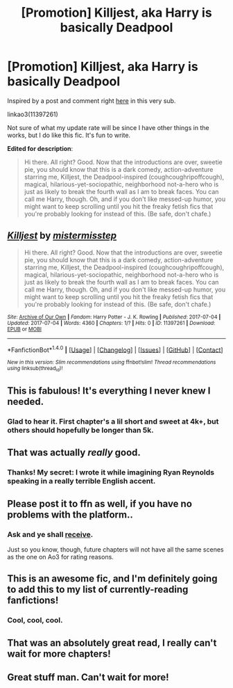 #+TITLE: [Promotion] Killjest, aka Harry is basically Deadpool

* [Promotion] Killjest, aka Harry is basically Deadpool
:PROPERTIES:
:Author: mistermisstep
:Score: 12
:DateUnix: 1499160912.0
:DateShort: 2017-Jul-04
:FlairText: Promotion
:END:
Inspired by a post and comment right [[https://www.reddit.com/r/HPfanfiction/comments/6k3cz1/hybrid/][here]] in this very sub.

linkao3(11397261)

Not sure of what my update rate will be since I have other things in the works, but I do like this fic. It's fun to write.

*Edited for description*:

#+begin_quote
  Hi there. All right? Good. Now that the introductions are over, sweetie pie, you should know that this is a dark comedy, action-adventure starring me, Killjest, the Deadpool-inspired (coughcoughripoffcough), magical, hilarious-yet-sociopathic, neighborhood not-a-hero who is just as likely to break the fourth wall as I am to break faces. You can call me Harry, though. Oh, and if you don't like messed-up humor, you might want to keep scrolling until you hit the freaky fetish fics that you're probably looking for instead of this. (Be safe, don't chafe.)
#+end_quote


** [[http://archiveofourown.org/works/11397261][*/Killjest/*]] by [[http://www.archiveofourown.org/users/mistermisstep/pseuds/mistermisstep][/mistermisstep/]]

#+begin_quote
  Hi there. All right? Good. Now that the introductions are over, sweetie pie, you should know that this is a dark comedy, action-adventure starring me, Killjest, the Deadpool-inspired (coughcoughripoffcough), magical, hilarious-yet-sociopathic, neighborhood not-a-hero who is just as likely to break the fourth wall as I am to break faces. You can call me Harry, though. Oh, and if you don't like messed-up humor, you might want to keep scrolling until you hit the freaky fetish fics that you're probably looking for instead of this. (Be safe, don't chafe.)
#+end_quote

^{/Site/: [[http://www.archiveofourown.org/][Archive of Our Own]] *|* /Fandom/: Harry Potter - J. K. Rowling *|* /Published/: 2017-07-04 *|* /Updated/: 2017-07-04 *|* /Words/: 4360 *|* /Chapters/: 1/? *|* /Hits/: 0 *|* /ID/: 11397261 *|* /Download/: [[http://archiveofourown.org/downloads/mi/mistermisstep/11397261/Killjest.epub?updated_at=1499160422][EPUB]] or [[http://archiveofourown.org/downloads/mi/mistermisstep/11397261/Killjest.mobi?updated_at=1499160422][MOBI]]}

--------------

*FanfictionBot*^{1.4.0} *|* [[[https://github.com/tusing/reddit-ffn-bot/wiki/Usage][Usage]]] | [[[https://github.com/tusing/reddit-ffn-bot/wiki/Changelog][Changelog]]] | [[[https://github.com/tusing/reddit-ffn-bot/issues/][Issues]]] | [[[https://github.com/tusing/reddit-ffn-bot/][GitHub]]] | [[[https://www.reddit.com/message/compose?to=tusing][Contact]]]

^{/New in this version: Slim recommendations using/ ffnbot!slim! /Thread recommendations using/ linksub(thread_id)!}
:PROPERTIES:
:Author: FanfictionBot
:Score: 3
:DateUnix: 1499160930.0
:DateShort: 2017-Jul-04
:END:


** This is fabulous! It's everything I never knew I needed.
:PROPERTIES:
:Author: DireRavenstag
:Score: 3
:DateUnix: 1499163229.0
:DateShort: 2017-Jul-04
:END:

*** Glad to hear it. First chapter's a lil short and sweet at 4k+, but others should hopefully be longer than 5k.
:PROPERTIES:
:Author: mistermisstep
:Score: 2
:DateUnix: 1499163841.0
:DateShort: 2017-Jul-04
:END:


** That was actually /really/ good.
:PROPERTIES:
:Author: Judge_Knox
:Score: 3
:DateUnix: 1499165517.0
:DateShort: 2017-Jul-04
:END:

*** Thanks! My secret: I wrote it while imagining Ryan Reynolds speaking in a really terrible English accent.
:PROPERTIES:
:Author: mistermisstep
:Score: 7
:DateUnix: 1499166348.0
:DateShort: 2017-Jul-04
:END:


** Please post it to ffn as well, if you have no problems with the platform..
:PROPERTIES:
:Author: RandomNameTakenToo
:Score: 2
:DateUnix: 1499175571.0
:DateShort: 2017-Jul-04
:END:

*** Ask and ye shall [[https://www.fanfiction.net/s/12559004/1/Killjest][receive]].

Just so you know, though, future chapters will not have all the same scenes as the one on Ao3 for rating reasons.
:PROPERTIES:
:Author: mistermisstep
:Score: 2
:DateUnix: 1499216674.0
:DateShort: 2017-Jul-05
:END:


** This is an awesome fic, and I'm definitely going to add this to my list of currently-reading fanfictions!
:PROPERTIES:
:Author: SaberToothedRock
:Score: 2
:DateUnix: 1499205664.0
:DateShort: 2017-Jul-05
:END:

*** Cool, cool, cool.
:PROPERTIES:
:Author: mistermisstep
:Score: 2
:DateUnix: 1499215335.0
:DateShort: 2017-Jul-05
:END:


** That was an absolutely great read, I really can't wait for more chapters!
:PROPERTIES:
:Author: DarkJutten
:Score: 2
:DateUnix: 1499283029.0
:DateShort: 2017-Jul-06
:END:


** Great stuff man. Can't wait for more!
:PROPERTIES:
:Author: Freshenstein
:Score: 2
:DateUnix: 1499296913.0
:DateShort: 2017-Jul-06
:END:
